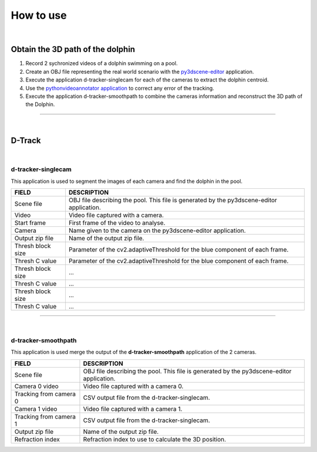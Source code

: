 .. pybpodapi documentation master file, created by
   sphinx-quickstart on Wed Jan 18 09:35:10 2017.
   You can adapt this file completely to your liking, but it should at least
   contain the root `toctree` directive.

.. _installing-label:

**********
How to use
**********

|

Obtain the 3D path of the dolphin
----------------------------------

1. Record 2 sychronized videos of a dolphin swimming on a pool.
2. Create an OBJ file representing the real world scenario with the `py3dscene-editor <https://bitbucket.org/UmSenhorQualquer/py3dsceneeditor>`_  application.
3. Execute the application d-tracker-singlecam for each of the cameras to extract the dolphin centroid.
4. Use the `pythonvideoannotator application <https://github.com/UmSenhorQualquer/pythonVideoAnnotator/>`_ to correct any error of the tracking.
5. Execute the application d-tracker-smoothpath to combine the cameras information and reconstruct the 3D path of the Dolphin. 

--------------------------------

|

D-Track
--------------------------------

|

d-tracker-singlecam
___________________________

This application is used to segment the images of each camera and find the dolphin in the pool.

.. image:: /_static/singlecam.png


====================	=================================================================================================================================
**FIELD**				**DESCRIPTION**
Scene file 				OBJ file describing the pool. This file is generated by the py3dscene-editor application.
Video					Video file captured with a camera.
Start frame				First frame of the video to analyse.
Camera 					Name given to the camera on the py3dscene-editor application.
Output zip file 		Name of the output zip file.
Thresh block size 		Parameter of the cv2.adaptiveThreshold for the blue component of each frame.
Thresh C value 			Parameter of the cv2.adaptiveThreshold for the blue component of each frame.
Thresh block size 		...
Thresh C value 			...
Thresh block size 		...
Thresh C value	 		...
====================	=================================================================================================================================

--------------------------------

|

d-tracker-smoothpath
___________________________

This application is used merge the output of the **d-tracker-smoothpath** application of the 2 cameras.

.. image:: /_static/smoothpath.png


========================	=================================================================================================================================
**FIELD**					**DESCRIPTION**
Scene file 					OBJ file describing the pool. This file is generated by the py3dscene-editor application.
Camera 0 video				Video file captured with a camera 0.
Tracking from camera 0		CSV output file from the d-tracker-singlecam.
Camera 1 video 				Video file captured with a camera 1.
Tracking from camera 1		CSV output file from the d-tracker-singlecam.
Output zip file				Name of the output zip file.
Refraction index 			Refraction index to use to calculate the 3D position.
========================	=================================================================================================================================
